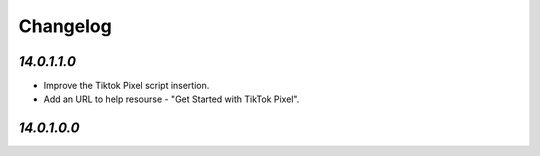 .. _changelog:

Changelog
=========

`14.0.1.1.0`
------------

- Improve the Tiktok Pixel script insertion.

- Add an URL to help resourse - "Get Started with TikTok Pixel".

`14.0.1.0.0`
------------


